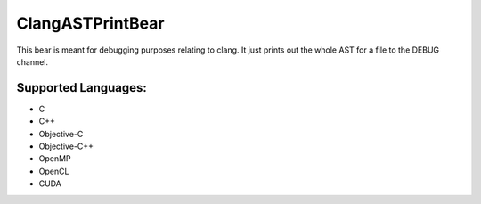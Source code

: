 **ClangASTPrintBear**
=====================

This bear is meant for debugging purposes relating to clang. It just prints out the whole AST for a file to the DEBUG channel.

Supported Languages:
-----

* C
* C++
* Objective-C
* Objective-C++
* OpenMP
* OpenCL
* CUDA

